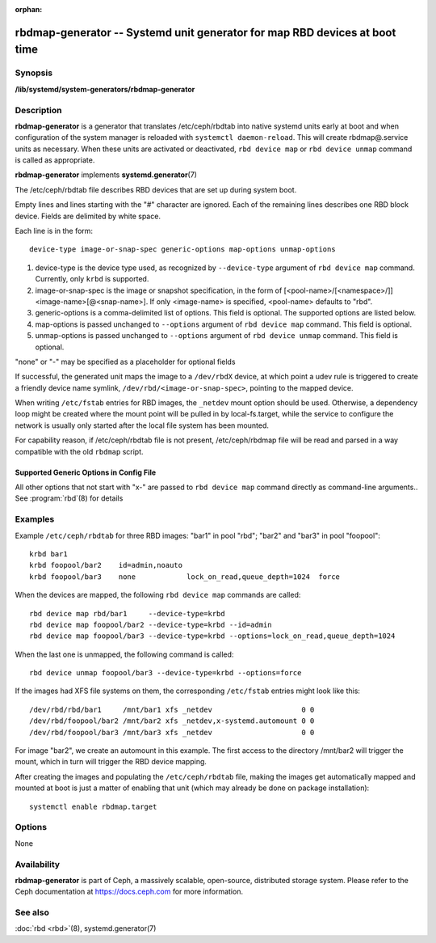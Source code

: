 :orphan:

============================================================================
 rbdmap-generator -- Systemd unit generator for map RBD devices at boot time
============================================================================

.. program:: rbdmap-generator

Synopsis
========

| **/lib/systemd/system-generators/rbdmap-generator**


Description
===========

**rbdmap-generator** is a generator that translates /etc/ceph/rbdtab into native
systemd units early at boot and when configuration of the system manager is
reloaded with ``systemctl daemon-reload``. This will create rbdmap@.service
units as necessary. When these units are activated or deactivated, ``rbd device
map`` or ``rbd device unmap`` command is called as appropriate.

**rbdmap-generator** implements **systemd.generator**\(7)

The /etc/ceph/rbdtab file describes RBD devices that are set up during system
boot.

Empty lines and lines starting with the "#" character are ignored. Each of the
remaining lines describes one RBD block device. Fields are delimited by white
space.

Each line is in the form::

    device-type image-or-snap-spec generic-options map-options unmap-options

#. device-type is the device type used, as recognized by ``--device-type``
   argument of ``rbd device map`` command. Currently, only ``krbd`` is
   supported.

#. image-or-snap-spec is the image or snapshot specification, in the form of
   [<pool-name>/[<namespace>/]]<image-name>[@<snap-name>]. If only <image-name>
   is specified, <pool-name> defaults to "rbd".

#. generic-options is a comma-delimited list of options. This field is optional.
   The supported options are listed below.

#. map-options is passed unchanged to ``--options`` argument of ``rbd device
   map`` command. This field is optional.

#. unmap-options is passed unchanged to ``--options`` argument of ``rbd device
   unmap`` command. This field is optional.

"none" or "-" may be specified as a placeholder for optional fields

If successful, the generated unit maps the image to a ``/dev/rbdX`` device, at
which point a udev rule is triggered to create a friendly device name symlink,
``/dev/rbd/<image-or-snap-spec>``, pointing to the mapped device.

When writing ``/etc/fstab`` entries for RBD images, the ``_netdev`` mount option
should be used. Otherwise, a dependency loop might be created where the mount
point will be pulled in by local-fs.target, while the service to configure the
network is usually only started after the local file system has been mounted.

For capability reason, if /etc/ceph/rbdtab file is not present, /etc/ceph/rbdmap
file will be read and parsed in a way compatible with the old ``rbdmap`` script.

Supported Generic Options in Config File
----------------------------------------

.. option:: noauto, auto

   With ``noauto``, the device will not be added as a dependency for
   rbdmap.target. This means that it will not be automatically mapped on boot,
   unless something else pulls it in. In particular, if the device is used for a
   mount point, it'll be mapped automatically during boot, unless the mount
   point itself is also disabled with ``noauto``.

.. option:: nofail, fail

   With ``nofail``, this device will not be a hard dependency of rbdmap.target.
   It'll still be pulled in and started, but the system will not wait for the
   device to show up, and boot will not fail if this is unsuccessful. Note that
   other units that depend on the RBD device may still fail. In particular, if
   the device is used for a mount point, the mount point itself also needs to
   have the ``nofail`` option, or the boot will fail if the device is not mapped
   successfully.

.. option:: x-systemd.requires=, x-systemd.requires-mounts-for=, x-systemd.before=, \
   x-systemd.after=, x-systemd.wanted-by=, x-systemd.required-by=

   See systemd.unit(5) for details.

All other options that not start with "x-" are passed to ``rbd device map``
command directly as command-line arguments.. See :program:`rbd`\(8) for details


Examples
========

Example ``/etc/ceph/rbdtab`` for three RBD images: "bar1" in pool "rbd"; "bar2"
and "bar3" in pool "foopool"::

    krbd bar1
    krbd foopool/bar2    id=admin,noauto
    krbd foopool/bar3    none            lock_on_read,queue_depth=1024  force

When the devices are mapped, the following ``rbd device map`` commands are
called::

    rbd device map rbd/bar1     --device-type=krbd
    rbd device map foopool/bar2 --device-type=krbd --id=admin
    rbd device map foopool/bar3 --device-type=krbd --options=lock_on_read,queue_depth=1024

When the last one is unmapped, the following command is called::

    rbd device unmap foopool/bar3 --device-type=krbd --options=force

If the images had XFS file systems on them, the corresponding ``/etc/fstab``
entries might look like this::

    /dev/rbd/rbd/bar1     /mnt/bar1 xfs _netdev                     0 0
    /dev/rbd/foopool/bar2 /mnt/bar2 xfs _netdev,x-systemd.automount 0 0
    /dev/rbd/foopool/bar3 /mnt/bar3 xfs _netdev                     0 0

For image "bar2", we create an automount in this example. The first access to
the directory /mnt/bar2 will trigger the mount, which in turn will trigger the
RBD device mapping.

After creating the images and populating the ``/etc/ceph/rbdtab`` file, making
the images get automatically mapped and mounted at boot is just a matter of
enabling that unit (which may already be done on package installation)::

    systemctl enable rbdmap.target


Options
=======

None


Availability
============

**rbdmap-generator** is part of Ceph, a massively scalable, open-source,
distributed storage system. Please refer to the Ceph documentation at
https://docs.ceph.com for more information.


See also
========

:doc:`rbd <rbd>`\(8),
systemd.generator(7)
